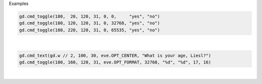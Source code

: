 Examples


.. code:: python

        
        gd.cmd_toggle(180,  20, 120, 31, 0, 0,     "yes", "no")
        gd.cmd_toggle(180, 120, 120, 31, 0, 32768, "yes", "no")
        gd.cmd_toggle(180, 220, 120, 31, 0, 65535, "yes", "no")
        
        
.. image:: /gen/images/0027.png

|


.. code:: python

        
        gd.cmd_text(gd.w // 2, 100, 30, eve.OPT_CENTER, "What is your age, Liesl?")
        gd.cmd_toggle(180, 160, 120, 31, eve.OPT_FORMAT, 32768, "%d", "%d", 17, 16)
        
        
.. image:: /gen/images/0028.png

|


